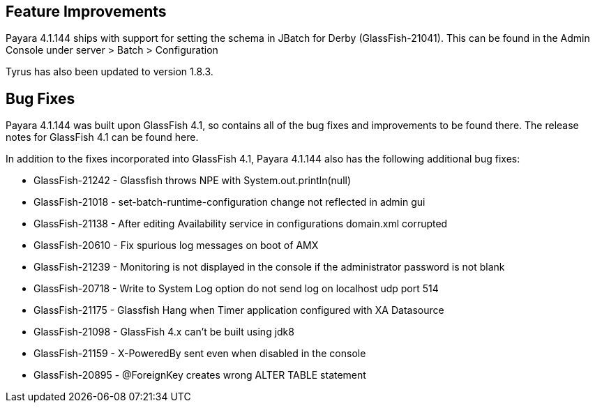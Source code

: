 [[feature-improvements]]
Feature Improvements
--------------------

Payara 4.1.144 ships with support for setting the schema in JBatch for Derby (GlassFish-21041). This can be found in the Admin Console under server > Batch > Configuration

Tyrus has also been updated to version 1.8.3.

[[bug-fixes]]
Bug Fixes
---------

Payara 4.1.144 was built upon GlassFish 4.1, so contains all of the bug fixes and improvements to be found there. The release notes for GlassFish 4.1 can be found here.

In addition to the fixes incorporated into GlassFish 4.1, Payara 4.1.144 also has the following additional bug fixes:

* GlassFish-21242 - Glassfish throws NPE with System.out.println(null) +
* GlassFish-21018 - set-batch-runtime-configuration change not reflected in admin gui +
* GlassFish-21138 - After editing Availability service in configurations domain.xml corrupted +
* GlassFish-20610 - Fix spurious log messages on boot of AMX +
* GlassFish-21239 - Monitoring is not displayed in the console if the administrator password is not blank +
* GlassFish-20718 - Write to System Log option do not send log on localhost udp port 514 +
* GlassFish-21175 - Glassfish Hang when Timer application configured with XA Datasource +
* GlassFish-21098 - GlassFish 4.x can't be built using jdk8 +
* GlassFish-21159 - X-PoweredBy sent even when disabled in the console +
* GlassFish-20895 - @ForeignKey creates wrong ALTER TABLE statement

